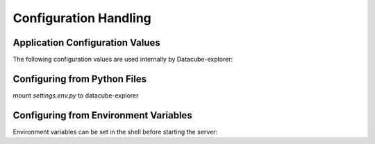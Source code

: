 Configuration Handling
======================

Application Configuration Values
----------------------------

The following configuration values are used internally by Datacube-explorer:


.. py:data:: CUBEDASH_CORS

    Enable testing mode. Exceptions are propagated rather than handled by the
    the app's error handlers. Extensions may also change their behavior to
    facilitate easier testing. You should enable this in your own tests.

    Default: ``True``

.. py:data:: CUBEDASH_DEFAULT_PRODUCTS

    Exceptions are re-raised rather than being handled by the app's error
    handlers. If not set, this is implicitly true if ``TESTING`` or ``DEBUG``
    is enabled.

    Default: ``("ls7_nbar_scene","ls5_nbar_scene",)``

.. py:data:: CUBEDASH_PRODUCT_GROUP_BY_REGEX

    If there is no handler for an ``HTTPException``-type exception, re-raise it
    to be handled by the interactive debugger instead of returning it as a
    simple error response.

    Default: ``None``

.. py:data:: CUBEDASH_PRODUCT_GROUP_BY_FIELD

    If there is no handler for an ``HTTPException``-type exception, re-raise it
    to be handled by the interactive debugger instead of returning it as a
    simple error response.

    Default: ``product_type``

.. py:data:: CUBEDASH_PRODUCT_GROUP_SIZE

    If there is no handler for an ``HTTPException``-type exception, re-raise it
    to be handled by the interactive debugger instead of returning it as a
    simple error response.

    Default: ``5``

.. py:data:: CUBEDASH_DEFAULT_GROUP_NAME

    If there is no handler for an ``HTTPException``-type exception, re-raise it
    to be handled by the interactive debugger instead of returning it as a
    simple error response.

    Default: ``Other Products``

.. py:data:: CUBEDASH_HARD_SEARCH_LIMIT

    If there is no handler for an ``HTTPException``-type exception, re-raise it
    to be handled by the interactive debugger instead of returning it as a
    simple error response.

    Default: ``150``

.. py:data:: CUBEDASH_DEFAULT_API_LIMIT

    If there is no handler for an ``HTTPException``-type exception, re-raise it
    to be handled by the interactive debugger instead of returning it as a
    simple error response.

    Default: ``500``

.. py:data:: CUBEDASH_PROVENANCE_DISPLAY_LIMIT

    If there is no handler for an ``HTTPException``-type exception, re-raise it
    to be handled by the interactive debugger instead of returning it as a
    simple error response.

    Default: ``25``

.. py:data:: CUBEDASH_DEFAULT_TIMEZONE

    If there is no handler for an ``HTTPException``-type exception, re-raise it
    to be handled by the interactive debugger instead of returning it as a
    simple error response.

    Default: ``Australia/Darwin``

.. py:data:: CUBEDASH_SISTER_SITES

    If there is no handler for an ``HTTPException``-type exception, re-raise it
    to be handled by the interactive debugger instead of returning it as a
    simple error response.

    Default: ``None``

.. py:data:: CUBEDASH_HIDE_PRODUCTS_BY_NAME_LIST

    If there is no handler for an ``HTTPException``-type exception, re-raise it
    to be handled by the interactive debugger instead of returning it as a
    simple error response.

    Default: ``[]``


.. py:data:: CUBEDASH_DEFAULT_ARRIVALS_DAY_COUNT

    If there is no handler for an ``HTTPException``-type exception, re-raise it
    to be handled by the interactive debugger instead of returning it as a
    simple error response.

    Default: ``14``

.. py:data:: CUBEDASH_SHOW_PERF_TIMES

    Add server timings to http headers.

    Default: ``False``

.. py:data:: CUBEDASH_THEME

    If there is no handler for an ``HTTPException``-type exception, re-raise it
    to be handled by the interactive debugger instead of returning it as a
    simple error response.

    Default: ``odc``

.. py:data:: CUBEDASH_DEFAULT_LICENSE

    If there is no handler for an ``HTTPException``-type exception, re-raise it
    to be handled by the interactive debugger instead of returning it as a
    simple error response.

    Default: ``None``

.. py:data:: STAC_ENDPOINT_ID

    If there is no handler for an ``HTTPException``-type exception, re-raise it
    to be handled by the interactive debugger instead of returning it as a
    simple error response.

    Default: ``odc-explorer``

.. py:data:: STAC_ENDPOINT_TITLE

    If there is no handler for an ``HTTPException``-type exception, re-raise it
    to be handled by the interactive debugger instead of returning it as a
    simple error response.

    Default: ``Default ODC Explorer instance``

.. py:data:: STAC_ENDPOINT_DESCRIPTION

    If there is no handler for an ``HTTPException``-type exception, re-raise it
    to be handled by the interactive debugger instead of returning it as a
    simple error response.

    Default: ``Configure stac endpoint information in your Explorer `settings.env.py` file``

.. py:data:: STAC_ABSOLUTE_HREFS

    If there is no handler for an ``HTTPException``-type exception, re-raise it
    to be handled by the interactive debugger instead of returning it as a
    simple error response.

    Default: ``True``

.. py:data:: STAC_DEFAULT_PAGE_SIZE

    If there is no handler for an ``HTTPException``-type exception, re-raise it
    to be handled by the interactive debugger instead of returning it as a
    simple error response.

    Default: ``20``

.. py:data:: STAC_PAGE_SIZE_LIMIT

    If there is no handler for an ``HTTPException``-type exception, re-raise it
    to be handled by the interactive debugger instead of returning it as a
    simple error response.

    Default: ``1000``

.. py:data:: STAC_DEFAULT_FULL_ITEM_INFORMATION

    If there is no handler for an ``HTTPException``-type exception, re-raise it
    to be handled by the interactive debugger instead of returning it as a
    simple error response.

    Default: ``True``

.. py:data:: CUBEDASH_DATA_S3_REGION

    If there is no handler for an ``HTTPException``-type exception, re-raise it
    to be handled by the interactive debugger instead of returning it as a
    simple error response.

    Default: ``ap-southeast-2``

.. py:data:: default_map_zoom

    If there is no handler for an ``HTTPException``-type exception, re-raise it
    to be handled by the interactive debugger instead of returning it as a
    simple error response.

    Default: ``False``

.. py:data:: default_map_center

    If there is no handler for an ``HTTPException``-type exception, re-raise it
    to be handled by the interactive debugger instead of returning it as a
    simple error response.

    Default: ``False``


Configuring from Python Files
-----------------------------

mount `settings.env.py` to datacube-explorer

Configuring from Environment Variables
--------------------------------------

Environment variables can be set in the shell before starting the
server:

.. tabs::

   .. group-tab:: Bash

      .. code-block:: text

         $ export FLASK_ENV=development
         $ export FLASK_APP=cubedash
         $ cubedash-run
          * Running on http://localhost:8080/ (Press CTRL+C to quit)